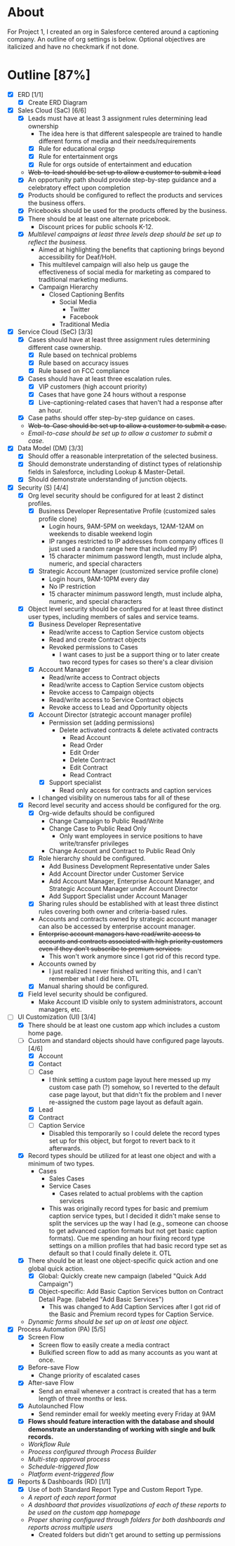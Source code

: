 * About
  For Project 1, I created an org in Salesforce centered around a captioning company. An outline of org settings is below. Optional objectives are italicized and have no checkmark if not done.
* Outline [87%]
  - [X] ERD [1/1]
    - [X] Create ERD Diagram
  - [X] Sales Cloud (SaC) [6/6]
    - [X] Leads must have at least 3 assignment rules determining lead ownership
      - The idea here is that different salespeople are trained to handle different forms of media and their needs/requirements
      - [X] Rule for educational orgsp
      - [X] Rule for entertainment orgs
      - [X] Rule for orgs outside of entertainment and education
    - +Web-to-lead should be set up to allow a customer to submit a lead+
    - [X] An opportunity path should provide step-by-step guidance and a celebratory effect upon completion
    - [X] Products should be configured to reflect the products and services the business offers.
    - [X] Pricebooks should be used for the products offered by the business.
    - [X] There should be at least one alternate pricebook.
      - Discount prices for public schools K-12.
    - [X] /Multilevel campaigns at least three levels deep should be set up to reflect the business./
      - Aimed at highlighting the benefits that captioning brings beyond accessibility for Deaf/HoH.
      - This multilevel campaign will also help us gauge the effectiveness of social media for marketing as compared to traditional marketing mediums.
      - Campaign Hierarchy
        - Closed Captioning Benfits
          - Social Media
            - Twitter
            - Facebook
          - Traditional Media
  - [X] Service Cloud (SeC) [3/3]
    - [X] Cases should have at least three assignment rules determining different case ownership. 
      - [X] Rule based on technical problems
      - [X] Rule based on accuracy issues
      - [X] Rule based on FCC compliance
    - [X] Cases should have at least three escalation rules.
      - [X] VIP customers (high account priority)
      - [X] Cases that have gone 24 hours without a response
      - [X] Live-captioning-related cases that haven't had a response after an hour.
    - [X] Case paths should offer step-by-step guidance on cases.
    - +Web-to-Case should be set up to allow a customer to submit a case.+
    - /Email-to-case should be set up to allow a customer to submit a case./
  - [X] Data Model (DM) [3/3]
    - [X] Should offer a reasonable interpretation of the selected business.
    - [X] Should demonstrate understanding of distinct types of relationship fields in Salesforce, including Lookup & Master-Detail.
    - [X] Should demonstrate understanding of junction objects.
  - [X] Security (S) [4/4]
    - [X] Org level security should be configured for at least 2 distinct profiles.
      - [X] Business Developer Representative Profile (customized sales profile clone)
        - Login hours, 9AM-5PM on weekdays, 12AM-12AM on weekends to disable weekend login 
        - IP ranges restricted to IP addresses from company offices (I just used a random range here that included my IP)
        - 15 character minimum password length, must include alpha, numeric, and special characters          
      - [X] Strategic Account Manager (customized service profile clone)
        - Login hours, 9AM-10PM every day
        - No IP restriction
        - 15 character minimum password length, must include alpha, numeric, and special characters
    - [X] Object level security should be configured for at least three distinct user types, including members of sales and service teams.
      - [X] Business Developer Representative
        - Read/write access to Caption Service custom objects
        - Read and create Contract objects          
        - Revoked permissions to Cases
          - I want cases to just be a support thing or to later create two record types for cases so there's a clear division
      - [X] Account Manager
        - Read/write access to Contract objects
        - Read/write access to Caption Service custom objects
        - Revoke access to Campaign objects
        - Read/write access to Service Contract objects
        - Revoke access to Lead and Opportunity objects
      - [X] Account Director (strategic account manager profile)
        - Permission set (adding permissions)
          - Delete activated contracts & delete activated contracts
            - Read Account
            - Read Order
            - Edit Order
            - Delete Contract
            - Edit Contract
            - Read Contract
        - [X] Support specialist
          - Read only access for contracts and caption services
      - I changed visibility on numerous tabs for all of these
    - [X] Record level security and access should be configured for the org.
      - [X] Org-wide defaults should be configured
        - Change Campaign to Public Read/Write
        - Change Case to Public Read Only
          - Only want employees in service positions to have write/transfer privileges
        - Change Account and Contract to Public Read Only
      - [X] Role hierarchy should be configured.
        - Add Business Development Representative under Sales
        - Add Account Director under Customer Service
        - Add Account Manager, Enterprise Account Manager, and Strategic Account Manager under Account Director
        - Add Support Specialist under Account Manager
      - [X] Sharing rules should be established with at least three distinct rules covering both owner and criteria-based rules.
      - Accounts and contracts owned by strategic account manager can also be accessed by enterprise account manager.
      - +Enterprise account managers have read/write access to accounts and contracts associated with high priority customers even if they don't subscribe to premium services.+
        - This won't work anymore since I got rid of this record type.
      - Accounts owned by
        - I just realized I never finished writing this, and I can't remember what I did here. OTL
      - [X] Manual sharing should be configured.
    - [X] Field level security should be configured.
      - Make Account ID visible only to system administrators, account managers, etc.
  - [-] UI Customization (UI) [3/4]
    - [X] There should be at least one custom app which includes a custom home page.
    - [-] Custom and standard objects should have configured page layouts. [4/6]
      - [X] Account
      - [X] Contact
      - [ ] Case
        - I think setting a custom page layout here messed up my custom case path (?) somehow, so I reverted to the default case page layout, but that didn't fix the problem and I never re-assigned the custom page layout as default again.
      - [X] Lead
      - [X] Contract
      - [ ] Caption Service
        - Disabled this temporarily so I could delete the record types set up for this object, but forgot to revert back to it afterwards.
    - [X] Record types should be utilized for at least one object and with a minimum of two types.
      - Cases
        - Sales Cases
        - Service Cases
          - Cases related to actual problems with the caption services
        - This was originally record types for basic and premium caption service types, but I decided it didn't make sense to split the services up the way I had (e.g., someone can choose to get advanced caption formats but not get basic caption formats). Cue me spending an hour fixing record type settings on a million profiles that had basic record type set as default so that I could finally delete it. OTL
    - [X] There should be at least one object-specific quick action and one global quick action.
      - [X] Global: Quickly create new campaign (labeled "Quick Add Campaign")
      - [X] Object-specific: Add Basic Caption Services button on Contract Detail Page. (labeled "Add Basic Services")
        - This was changed to Add Caption Services after I got rid of the Basic and Premium record types for Caption Service.
    - /Dynamic forms should be set up on at least one object./
  - [X] Process Automation (PA) [5/5]
    - [X] Screen Flow
      - Screen flow to easily create a media contract
      - Bulkified screen flow to add as many accounts as you want at once.
    - [X] Before-save Flow
      - Change priority of escalated cases 
    - [X] After-save Flow
      - Send an email whenever a contract is created that has a term length of three months or less.
    - [X] Autolaunched Flow
      - Send reminder email for weekly meeting every Friday at 9AM
    - [X] *Flows should feature interaction with the database and should demonstrate an understanding of working with single and bulk records.*
    - /Workflow Rule/
    - /Process configured through Process Builder/
    - /Multi-step approval process/
    - /Schedule-triggered flow/
    - /Platform event-triggered flow/
  - [X] Reports & Dashboards (RD) [1/1]
    - [X] Use of both Standard Report Type and Custom Report Type.
    - /A report of each report format/
    - /A dashboard that provides visualizations of each of these reports to be used on the custom app homepage/
    - /Proper sharing configured through folders for both dashboards and reports across multiple users/
      - Created folders but didn't get around to setting up permissions
